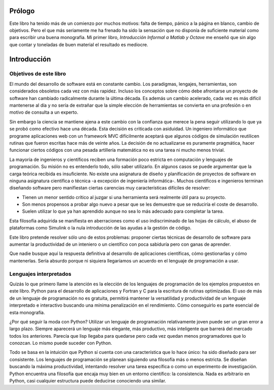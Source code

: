 Prólogo
=======

Este libro ha tenido más de un comienzo por muchos motivos: falta de
tiempo, pánico a la página en blanco, cambio de objetivos. Pero el que
más seriamente me ha frenado ha sido la sensación que no disponía de
suficiente material como para escribir una buena monografía. Mi primer
libro, *Introducción Informal a Matlab y Octave* me enseñó que sin
algo que contar y toneladas de buen material el resultado es mediocre.

Introducción
============

Objetivos de este libro
-----------------------

El mundo del desarrollo de software está en constante
cambio. Los paradigmas, lengajes, herramientas, son considerados
obsoletos cada vez con más rapidez.  Incluso los conceptos sobre cómo
debe afrontarse un proyecto de software han cambiado radicalmente
durante la última década. Es además un cambio acelerado, cada vez es
más difícil mantenerse al día y no sería de extrañar que la simple
elección de herramientas se convierta en una profesión o en motivo de
consulta a un experto.

Sin embargo la ciencia se mantiene ajena a este cambio con la
confianza que merece la pena seguir utilizando lo que ya se probó como
efectivo hace una década. Esta decisión es criticada con asiduidad. Un
ingeniero informático que programe aplicaciones web con un framework
MVC difícilmente aceptará que algunos códigos de simulación reutilicen
rutinas que fueron escritas hace más de veinte años. La decisión de no
actualizarse es puramente pragmática, hacer funcionar ciertos códigos
con una pesada artillería matemática no es una tarea ni mucho menos
trivial.

La mayoría de ingenieros y científicos reciben una formación poco
estricta en computación y lenguajes de programación.  Su misión no es
entenderlo todo, sólo saber utilizarlo.  En algunos casos se puede
argumentar que la carga teórica recibida es insuficiente. No existe
una asignatura de diseño y planificación de proyectos de software en
ninguna asignatura científica o técnica -a excepción de ingeniería
informática-.  Muchos científicos e ingenieros terminan diseñando
software pero manifiestan ciertas carencias muy características
difíciles de resolver:

* Tienen un menor sentido crítico al juzgar si una herramienta será
  realmente útil para su proyecto.

* Son menos propensos a probar algo nuevo a pesar que se les demuestre
  que se reduciría el coste de desarrollo.

* Suelen utilizar lo que ya han aprendido aunque no sea lo más
  adecuado para completar la tarea.

Esta filosofía adquirida se manifiesta en aberraciones como el uso
indiscriminado de las hojas de cálculo, el abuso de plataformas como
Simulink o la nula introducción de las ayudas a la gestión de código.

Este libro pretende resolver sólo uno de estos problemas: proponer
ciertas técnicas de desarrollo de software para aumentar la
productividad de un inteniero o un científico con poca sabiduría pero
con ganas de aprender.

Que nadie busque aquí la respuesta definitiva al desarrollo de
aplicaciones científicas, cómo gestionarlas y cómo mantenerlas. Sería
absurdo porque ni siquiera llegaríamos un acuerdo en el lenguaje de
programación a usar.


Lenguajes interpretados
-----------------------

Quizás lo que primero llame la atención es la elección de los
lenguajes de programación de los ejemplos propuestos en este
libro. Python para el desarrollo de aplicaciones y Fortran y C para la
escritura de rutinas optimizadas.  El uso de más de un lenguaje de
programación no es gratuita, permitirá mantener la versatilidad y
productividad de un lenguaje interpretado e interactivo buscando una
mínima penalización en el rendimiento.  Cómo conseguirlo es parte
esencial de esta monografía.

¿Por qué seguir la moda con Python? Utilizar un lenguaje de
programación relativamente joven puede ser un gran error a largo
plazo.  Siempre aparecerá un lenguaje más elegante, más productivo,
más inteligente que barrerá del mercado todos los anteriores. Parecía
que lisp llegaba para quedarse pero cada vez quedan menos
programadores que lo conozcan.  Lo mismo puede suceder con Python.

Todo se basa en la intuición que Python sí cuenta con una
característica que lo hace único: ha sido diseñado para ser
consistente. Los lenguajes de programación se planean siguiendo una
filosofía más o menos estricta.  Se diseñan buscando la máxima
productividad, intentando resolver una tarea específica o como un
experimento de investigación. Python encuentra una filosofía que
encaja muy bien en un entorno científico: la consistencia.  Nada es
arbitrario en Python, casi cualquier estructura puede deducirse
conociendo una similar. 
